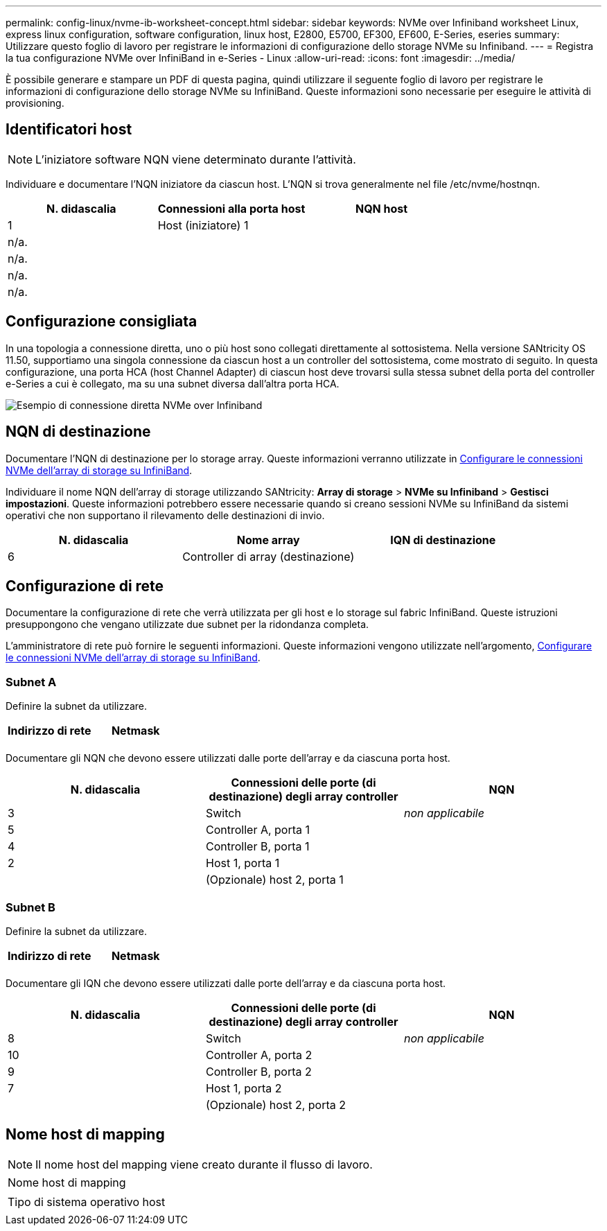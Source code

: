 ---
permalink: config-linux/nvme-ib-worksheet-concept.html 
sidebar: sidebar 
keywords: NVMe over Infiniband worksheet Linux, express linux configuration, software configuration, linux host, E2800, E5700, EF300, EF600, E-Series, eseries 
summary: Utilizzare questo foglio di lavoro per registrare le informazioni di configurazione dello storage NVMe su Infiniband. 
---
= Registra la tua configurazione NVMe over InfiniBand in e-Series - Linux
:allow-uri-read: 
:icons: font
:imagesdir: ../media/


[role="lead"]
È possibile generare e stampare un PDF di questa pagina, quindi utilizzare il seguente foglio di lavoro per registrare le informazioni di configurazione dello storage NVMe su InfiniBand. Queste informazioni sono necessarie per eseguire le attività di provisioning.



== Identificatori host


NOTE: L'iniziatore software NQN viene determinato durante l'attività.

Individuare e documentare l'NQN iniziatore da ciascun host. L'NQN si trova generalmente nel file /etc/nvme/hostnqn.

|===
| N. didascalia | Connessioni alla porta host | NQN host 


 a| 
1
 a| 
Host (iniziatore) 1
 a| 



 a| 
n/a.
 a| 
 a| 



 a| 
n/a.
 a| 
 a| 



 a| 
n/a.
 a| 
 a| 



 a| 
n/a.
 a| 
 a| 

|===


== Configurazione consigliata

In una topologia a connessione diretta, uno o più host sono collegati direttamente al sottosistema. Nella versione SANtricity OS 11.50, supportiamo una singola connessione da ciascun host a un controller del sottosistema, come mostrato di seguito. In questa configurazione, una porta HCA (host Channel Adapter) di ciascun host deve trovarsi sulla stessa subnet della porta del controller e-Series a cui è collegato, ma su una subnet diversa dall'altra porta HCA.

image::../media/nvmeof_direct_connect.gif[Esempio di connessione diretta NVMe over Infiniband]



== NQN di destinazione

Documentare l'NQN di destinazione per lo storage array. Queste informazioni verranno utilizzate in xref:nvme-ib-configure-storage-connections-task.adoc[Configurare le connessioni NVMe dell'array di storage su InfiniBand].

Individuare il nome NQN dell'array di storage utilizzando SANtricity: *Array di storage* > *NVMe su Infiniband* > *Gestisci impostazioni*. Queste informazioni potrebbero essere necessarie quando si creano sessioni NVMe su InfiniBand da sistemi operativi che non supportano il rilevamento delle destinazioni di invio.

|===
| N. didascalia | Nome array | IQN di destinazione 


 a| 
6
 a| 
Controller di array (destinazione)
 a| 

|===


== Configurazione di rete

Documentare la configurazione di rete che verrà utilizzata per gli host e lo storage sul fabric InfiniBand. Queste istruzioni presuppongono che vengano utilizzate due subnet per la ridondanza completa.

L'amministratore di rete può fornire le seguenti informazioni. Queste informazioni vengono utilizzate nell'argomento, xref:nvme-ib-configure-storage-connections-task.adoc[Configurare le connessioni NVMe dell'array di storage su InfiniBand].



=== Subnet A

Definire la subnet da utilizzare.

|===
| Indirizzo di rete | Netmask 


 a| 
 a| 

|===
Documentare gli NQN che devono essere utilizzati dalle porte dell'array e da ciascuna porta host.

|===
| N. didascalia | Connessioni delle porte (di destinazione) degli array controller | NQN 


 a| 
3
 a| 
Switch
 a| 
_non applicabile_



 a| 
5
 a| 
Controller A, porta 1
 a| 



 a| 
4
 a| 
Controller B, porta 1
 a| 



 a| 
2
 a| 
Host 1, porta 1
 a| 



 a| 
 a| 
(Opzionale) host 2, porta 1
 a| 

|===


=== Subnet B

Definire la subnet da utilizzare.

|===
| Indirizzo di rete | Netmask 


 a| 
 a| 

|===
Documentare gli IQN che devono essere utilizzati dalle porte dell'array e da ciascuna porta host.

|===
| N. didascalia | Connessioni delle porte (di destinazione) degli array controller | NQN 


 a| 
8
 a| 
Switch
 a| 
_non applicabile_



 a| 
10
 a| 
Controller A, porta 2
 a| 



 a| 
9
 a| 
Controller B, porta 2
 a| 



 a| 
7
 a| 
Host 1, porta 2
 a| 



 a| 
 a| 
(Opzionale) host 2, porta 2
 a| 

|===


== Nome host di mapping


NOTE: Il nome host del mapping viene creato durante il flusso di lavoro.

|===


 a| 
Nome host di mapping
 a| 



 a| 
Tipo di sistema operativo host
 a| 

|===